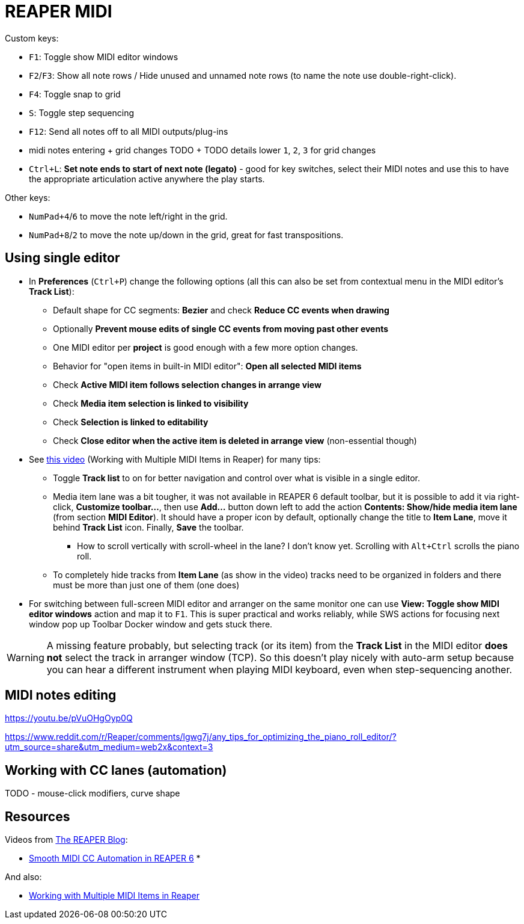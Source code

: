 = REAPER MIDI

Custom keys:

* `F1`: Toggle show MIDI editor windows
* `F2`/`F3`: Show all note rows / Hide unused and unnamed note rows (to name the note use double-right-click).
* `F4`: Toggle snap to grid
* `S`: Toggle step sequencing
* `F12`: Send all notes off to all MIDI outputs/plug-ins
* midi notes entering + grid changes TODO + TODO details lower `1`, `2`, `3` for grid changes

* `Ctrl+L`: *Set note ends to start of next note (legato)* - good for key switches, select their MIDI notes and use this to have the appropriate articulation active anywhere the play starts.

Other keys:

* `NumPad+4`/`6` to move the note left/right in the grid.
* `NumPad+8`/`2` to move the note up/down in the grid, great for fast transpositions.

== Using single editor

* In *Preferences* (`Ctrl+P`) change the following options (all this can also be set from contextual
menu in the MIDI editor's *Track List*):
** Default shape for CC segments: *Bezier* and check *Reduce CC events when drawing*
** Optionally *Prevent mouse edits of single CC events from moving past other events*
** One MIDI editor per *project* is good enough with a few more option changes.
** Behavior for "open items in built-in MIDI editor": *Open all selected MIDI items*
** Check *Active MIDI item follows selection changes in arrange view*
** Check *Media item selection is linked to visibility*
** Check *Selection is linked to editability*
** Check *Close editor when the active item is deleted in arrange view* (non-essential though)

* See https://youtu.be/7tmm7jGfUII[this video] (Working with Multiple MIDI Items in Reaper) for
many tips:
** Toggle *Track list* to on for better navigation and control over what is visible in a single editor.
** Media item lane was a bit tougher, it was not available in REAPER 6 default toolbar, but it is
possible to add it via right-click, *Customize toolbar...*, then use *Add...* button down left to
add the action *Contents: Show/hide media item lane* (from section *MIDI Editor*).
It should have a proper icon by default, optionally change the title to *Item Lane*,
move it behind *Track List* icon.
Finally, *Save* the toolbar.
*** How to scroll vertically with scroll-wheel in the lane? I don't know yet.
Scrolling with `Alt+Ctrl` scrolls the piano roll.
** To completely hide tracks from *Item Lane* (as show in the video) tracks need to be organized
in folders and there must be more than just one of them (one does)

* For switching between full-screen MIDI editor and arranger on the same monitor one can use
*View: Toggle show MIDI editor windows* action and map it to `F1`.
This is super practical and works reliably, while SWS actions for focusing next window pop up
Toolbar Docker window and gets stuck there.

[WARNING]
A missing feature probably, but selecting track (or its item) from the *Track List* in the MIDI editor *does not* select the track in arranger window (TCP).
So this doesn't play nicely with auto-arm setup because you can hear a different
instrument when playing MIDI keyboard, even when step-sequencing another.

== MIDI notes editing

https://youtu.be/pVuOHgOyp0Q

https://www.reddit.com/r/Reaper/comments/lgwg7j/any_tips_for_optimizing_the_piano_roll_editor/?utm_source=share&utm_medium=web2x&context=3



== Working with CC lanes (automation)

TODO - mouse-click modifiers, curve shape

== Resources

Videos from https://www.youtube.com/channel/UC39aOXMqg48qpzEz1l_-7tQ[The REAPER Blog]:

* https://youtu.be/aLJUStOndZ8[Smooth MIDI CC Automation in REAPER 6]
*

And also:

* https://youtu.be/7tmm7jGfUII[Working with Multiple MIDI Items in Reaper]
